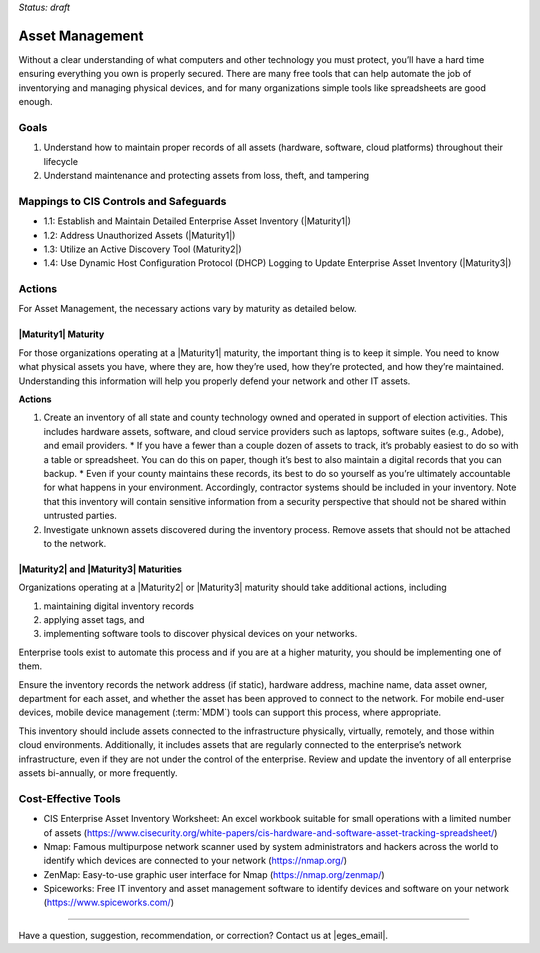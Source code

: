 ..
  Created by: mike garcia
  To: BP for device asset management

.. |bp_title| replace:: Asset Management

*Status: draft*

|bp_title|
----------------------------------------------

Without a clear understanding of what computers and other technology you must protect, you’ll have a hard time ensuring everything you own is properly secured. There are many free tools that can help automate the job of inventorying and managing physical devices, and for many organizations simple tools like spreadsheets are good enough.

Goals
**********************************************

#.  Understand how to maintain proper records of all assets (hardware, software, cloud platforms) throughout their lifecycle
#.  Understand maintenance and protecting assets from loss, theft, and tampering

Mappings to CIS Controls and Safeguards
**********************************************

* 1.1: Establish and Maintain Detailed Enterprise Asset Inventory (|Maturity1|)
* 1.2: Address Unauthorized Assets (|Maturity1|)
* 1.3: Utilize an Active Discovery Tool (Maturity2|)
* 1.4: Use Dynamic Host Configuration Protocol (DHCP) Logging to Update Enterprise Asset Inventory (|Maturity3|)

Actions
**********************************************

For |bp_title|, the necessary actions vary by maturity as detailed below.

|Maturity1| Maturity
&&&&&&&&&&&&&&&&&&&&&&&&&&&&&&&&&&&&&&&&&&&&&&

For those organizations operating at a |Maturity1| maturity, the important thing is to keep it simple. You need to know what physical assets you have, where they are, how they’re used, how they’re protected, and how they’re maintained. Understanding this information will help you properly defend your network and other IT assets.

**Actions**

#.  Create an inventory of all state and county technology owned and operated in support of election activities. This includes hardware assets, software, and cloud service providers such as laptops, software suites (e.g., Adobe), and email providers.
    *   If you have a fewer than a couple dozen of assets to track, it’s probably easiest to do so with a table or spreadsheet. You can do this on paper, though it’s best to also maintain a digital records that you can backup.
    *   Even if your county maintains these records, its best to do so yourself as you’re ultimately accountable for what happens in your environment. Accordingly, contractor systems should be included in your inventory. Note that this inventory will contain sensitive information from a security perspective that should not be shared within untrusted parties.
#.  Investigate unknown assets discovered during the inventory process. Remove assets that should not be attached to the network.

|Maturity2| and |Maturity3| Maturities
&&&&&&&&&&&&&&&&&&&&&&&&&&&&&&&&&&&&&&&&&&&&&&

Organizations operating at a |Maturity2| or |Maturity3| maturity should take additional actions, including

#. maintaining digital inventory records
#. applying asset tags, and
#. implementing software tools to discover physical devices on your networks.

Enterprise tools exist to automate this process and if you are at a higher maturity, you should be implementing one of them.

Ensure the inventory records the network address (if static), hardware address, machine name, data asset owner, department for each asset, and whether the asset has been approved to connect to the network. For mobile end-user devices, mobile device management (:term:`MDM`) tools can support this process, where appropriate.

This inventory should include assets connected to the infrastructure physically, virtually, remotely, and those within cloud environments. Additionally, it includes assets that are regularly connected to the enterprise’s network infrastructure, even if they are not under the control of the enterprise. Review and update the inventory of all enterprise assets bi-annually, or more frequently.

Cost-Effective Tools
**********************************************

•      CIS Enterprise Asset Inventory Worksheet: An excel workbook suitable for small operations with a limited number of assets (https://www.cisecurity.org/white-papers/cis-hardware-and-software-asset-tracking-spreadsheet/)
•      Nmap: Famous multipurpose network scanner used by system administrators and hackers across the world to identify which devices are connected to your network (https://nmap.org/)
•      ZenMap: Easy-to-use graphic user interface for Nmap (https://nmap.org/zenmap/)
•      Spiceworks: Free IT inventory and asset management software to identify devices and software on your network (https://www.spiceworks.com/)

-----------------------------------------------

Have a question, suggestion, recommendation, or correction? Contact us at |eges_email|.

